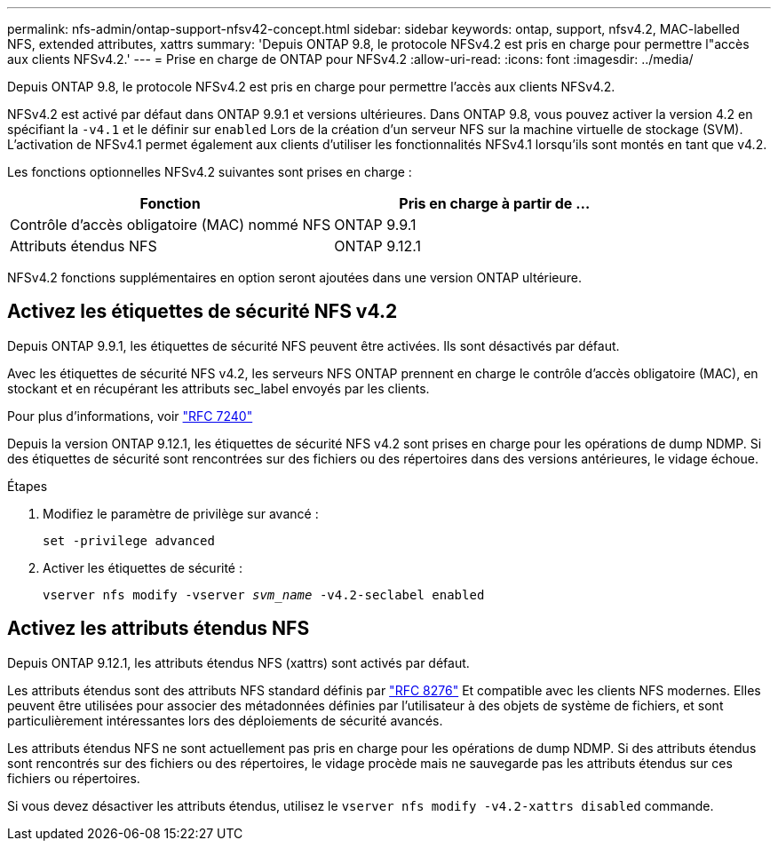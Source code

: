 ---
permalink: nfs-admin/ontap-support-nfsv42-concept.html 
sidebar: sidebar 
keywords: ontap, support, nfsv4.2, MAC-labelled NFS, extended attributes, xattrs 
summary: 'Depuis ONTAP 9.8, le protocole NFSv4.2 est pris en charge pour permettre l"accès aux clients NFSv4.2.' 
---
= Prise en charge de ONTAP pour NFSv4.2
:allow-uri-read: 
:icons: font
:imagesdir: ../media/


[role="lead"]
Depuis ONTAP 9.8, le protocole NFSv4.2 est pris en charge pour permettre l'accès aux clients NFSv4.2.

NFSv4.2 est activé par défaut dans ONTAP 9.9.1 et versions ultérieures. Dans ONTAP 9.8, vous pouvez activer la version 4.2 en spécifiant la `-v4.1` et le définir sur `enabled` Lors de la création d'un serveur NFS sur la machine virtuelle de stockage (SVM). L'activation de NFSv4.1 permet également aux clients d'utiliser les fonctionnalités NFSv4.1 lorsqu'ils sont montés en tant que v4.2.

Les fonctions optionnelles NFSv4.2 suivantes sont prises en charge :

[cols="2*"]
|===
| Fonction | Pris en charge à partir de ... 


 a| 
Contrôle d'accès obligatoire (MAC) nommé NFS
 a| 
ONTAP 9.9.1



 a| 
Attributs étendus NFS
 a| 
ONTAP 9.12.1

|===
NFSv4.2 fonctions supplémentaires en option seront ajoutées dans une version ONTAP ultérieure.



== Activez les étiquettes de sécurité NFS v4.2

Depuis ONTAP 9.9.1, les étiquettes de sécurité NFS peuvent être activées. Ils sont désactivés par défaut.

Avec les étiquettes de sécurité NFS v4.2, les serveurs NFS ONTAP prennent en charge le contrôle d'accès obligatoire (MAC), en stockant et en récupérant les attributs sec_label envoyés par les clients.

Pour plus d'informations, voir link:https://tools.ietf.org/html/rfc7204["RFC 7240"^]

Depuis la version ONTAP 9.12.1, les étiquettes de sécurité NFS v4.2 sont prises en charge pour les opérations de dump NDMP. Si des étiquettes de sécurité sont rencontrées sur des fichiers ou des répertoires dans des versions antérieures, le vidage échoue.

.Étapes
. Modifiez le paramètre de privilège sur avancé :
+
``set -privilege advanced``

. Activer les étiquettes de sécurité :
+
``vserver nfs modify -vserver _svm_name_ -v4.2-seclabel enabled``





== Activez les attributs étendus NFS

Depuis ONTAP 9.12.1, les attributs étendus NFS (xattrs) sont activés par défaut.

Les attributs étendus sont des attributs NFS standard définis par https://tools.ietf.org/html/rfc8276["RFC 8276"^] Et compatible avec les clients NFS modernes. Elles peuvent être utilisées pour associer des métadonnées définies par l'utilisateur à des objets de système de fichiers, et sont particulièrement intéressantes lors des déploiements de sécurité avancés.

Les attributs étendus NFS ne sont actuellement pas pris en charge pour les opérations de dump NDMP. Si des attributs étendus sont rencontrés sur des fichiers ou des répertoires, le vidage procède mais ne sauvegarde pas les attributs étendus sur ces fichiers ou répertoires.

Si vous devez désactiver les attributs étendus, utilisez le ``vserver nfs modify -v4.2-xattrs disabled`` commande.
